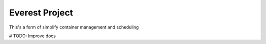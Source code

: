 Everest Project
===============

This's a form of simplify container management and scheduling



# TODO: Improve docs
